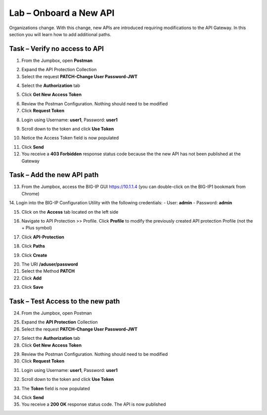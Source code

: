 Lab – Onboard a New API
=======================

Organizations change. With this change, new APIs are introduced requiring modifications to the API Gateway. In this section you will learn how to add additional paths.

Task – Verify no access to API
------------------------------

1. From the Jumpbox, open **Postman**

|image23|

2. Expand the API Protection Collection

3. Select the request **PATCH-Change User Password-JWT**

|image63|

4. Select the **Authorization** tab

|image43|

5. Click **Get New Access Token**

|image44|

6. Review the Postman Configuration. Nothing should need to be modified

7. Click **Request Token**

|image27|

8. Login using Username: **user1**, Password: **user1**

|image28|

9. Scroll down to the token and click **Use Token**

|image29|

10. Notice the Access Token field is now populated

|image34|

11. Click **Send**

12. You receive a **403 Forbidden** response status code because the the new API has not been published at the Gateway

|image39|


Task – Add the new API path
---------------------------

13. From the Jumpbox, access the BIG-IP GUI https://10.1.1.4 (you can double-click on the BIG-IP1 bookmark from Chrome)

14. Login into the BIG-IP Configuration Utility with the following credentials:
- User: **admin**
- Password: **admin**

15. Click on the **Access** tab located on the left side

|image0|

16. Navigate to API Protection >> Profile.  Click **Profile** to modify the previously created API protection Profile (not the + Plus symbol)

|image48|

17. Click **API-Protection**

|image64|

18. Click **Paths**

|image65|

19. Click **Create**

|image66|

20. The URI **/aduser/password**

21. Select the Method **PATCH**

22. Click **Add**

|image67|

23. Click **Save**

|image68|


Task –  Test Access to the new path
-----------------------------------

24. From the Jumpbox, open Postman

|image23|

25. Expand the **API Protection** Collection

26. Select the request **PATCH-Change User Password-JWT**

|image45|

27. Select the **Authorization** tab

28. Click **Get New Access Token**

|image43|

29. Review the Postman Configuration.  Nothing should need to be modified

30. Click **Request Token**

|image27|

31. Login using Username: **user1**, Password: **user1**

|image28|

32. Scroll down to the token and click **Use Token**

|image29|

33. The **Token** field is now populated

|image34|

34. Click **Send**

35. You receive a **200 OK** response status code. The API is now published

|image46|


.. |image0| image:: /_static/class1/module2/image000.png
.. |image23| image:: /_static/class1/module2/image023.png
.. |image26| image:: /_static/class1/module2/image026.png
.. |image27| image:: /_static/class1/module2/image027.png
.. |image28| image:: /_static/class1/module2/image028.png
.. |image29| image:: /_static/class1/module2/image029.png
.. |image34| image:: /_static/class1/module2/image034.png
.. |image39| image:: /_static/class1/module2/image039.png
.. |image43| image:: /_static/class1/module2/image043.png
.. |image44| image:: /_static/class1/module2/image044.png
.. |image45| image:: /_static/class1/module2/image045.png
.. |image46| image:: /_static/class1/module2/image046.png
.. |image47| image:: /_static/class1/module2/image047.png
.. |image48| image:: /_static/class1/module2/image048.png
.. |image49| image:: /_static/class1/module2/image049.png
.. |image50| image:: /_static/class1/module2/image050.png
.. |image51| image:: /_static/class1/module2/image051.png
.. |image52| image:: /_static/class1/module2/image052.png
.. |image53| image:: /_static/class1/module2/image053.png
.. |image54| image:: /_static/class1/module2/image054.png
.. |image55| image:: /_static/class1/module2/image055.png
.. |image56| image:: /_static/class1/module2/image056.png
.. |image57| image:: /_static/class1/module2/image057.png
.. |image58| image:: /_static/class1/module2/image058.png
.. |image59| image:: /_static/class1/module2/image059.png
.. |image60| image:: /_static/class1/module2/image060.png
.. |image61| image:: /_static/class1/module2/image061.png
.. |image62| image:: /_static/class1/module2/image062.png
.. |image63| image:: /_static/class1/module2/image063.png
.. |image64| image:: /_static/class1/module2/image064.png
.. |image65| image:: /_static/class1/module2/image065.png
.. |image66| image:: /_static/class1/module2/image066.png
.. |image67| image:: /_static/class1/module2/image067.png
.. |image68| image:: /_static/class1/module2/image068.png

